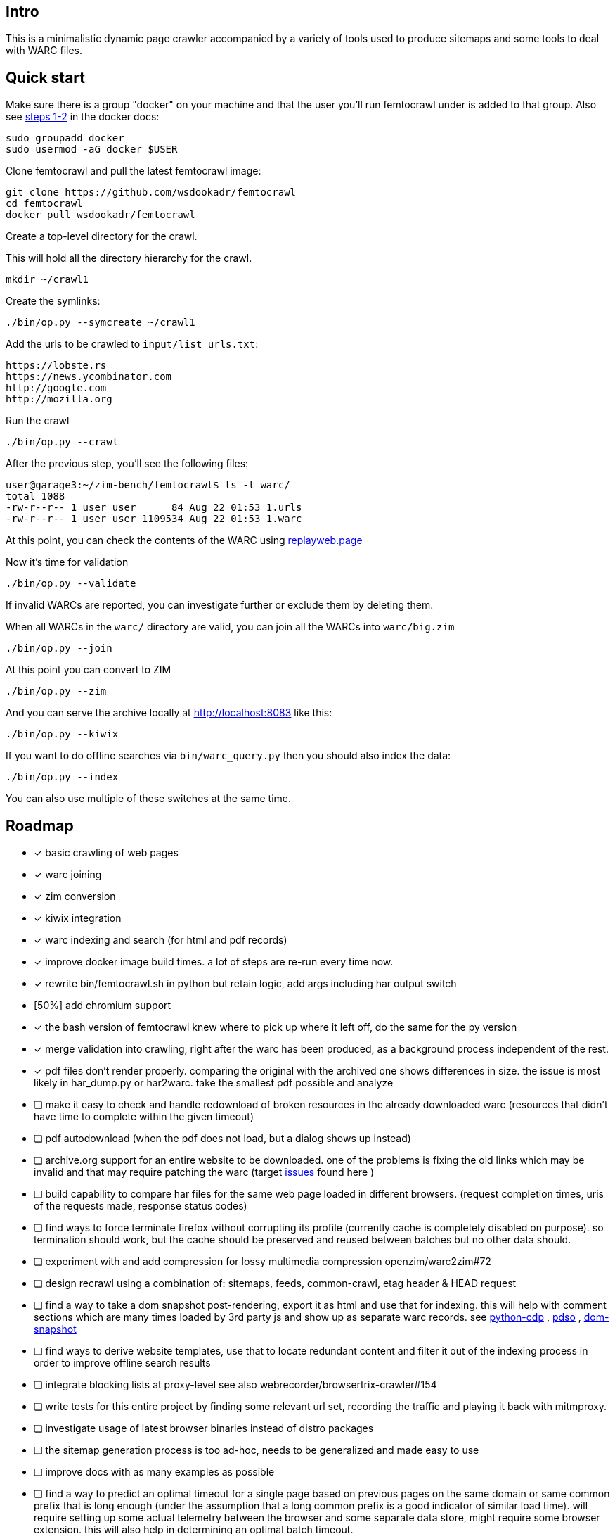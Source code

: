 == Intro

This is a minimalistic dynamic page crawler accompanied by a variety of
tools used to produce sitemaps and some tools to deal with WARC files.

== Quick start

Make sure there is a group "docker" on your machine and that the user you'll run femtocrawl
under is added to that group. Also see link:https://docs.docker.com/engine/install/linux-postinstall/#manage-docker-as-a-non-root-user[steps 1-2]
in the docker docs:

----
sudo groupadd docker
sudo usermod -aG docker $USER
----

Clone femtocrawl and pull the latest femtocrawl image:

----
git clone https://github.com/wsdookadr/femtocrawl
cd femtocrawl
docker pull wsdookadr/femtocrawl
----

Create a top-level directory for the crawl.

This will hold all the directory hierarchy for the crawl.

----
mkdir ~/crawl1
----

Create the symlinks:

----
./bin/op.py --symcreate ~/crawl1
----

Add the urls to be crawled to `input/list_urls.txt`:

----
https://lobste.rs
https://news.ycombinator.com
http://google.com
http://mozilla.org
----

Run the crawl

----
./bin/op.py --crawl
----

After the previous step, you'll see the following files:

----
user@garage3:~/zim-bench/femtocrawl$ ls -l warc/
total 1088
-rw-r--r-- 1 user user      84 Aug 22 01:53 1.urls
-rw-r--r-- 1 user user 1109534 Aug 22 01:53 1.warc
----

At this point, you can check the contents of the WARC using link:https://replayweb.page/[replayweb.page]

Now it's time for validation

----
./bin/op.py --validate
----

If invalid WARCs are reported, you can investigate further or exclude them by deleting them.

When all WARCs in the `warc/` directory are valid, you can join all the WARCs into `warc/big.zim`

----
./bin/op.py --join
----

At this point you can convert to ZIM

----
./bin/op.py --zim
----

And you can serve the archive locally at http://localhost:8083 like this:

----
./bin/op.py --kiwix
----

If you want to do offline searches via `bin/warc_query.py` then you
should also index the data:

----
./bin/op.py --index
----

You can also use multiple of these switches at the same time.

== Roadmap

* [x] basic crawling of web pages
* [x] warc joining
* [x] zim conversion
* [x] kiwix integration
* [x] warc indexing and search (for html and pdf records)
* [x] improve docker image build times. a lot of steps are re-run every time now.
* [x] rewrite bin/femtocrawl.sh in python but retain logic, add args including
      har output switch
* [50%] add chromium support
* [x] the bash version of femtocrawl knew where to pick up where it left off, do the same for the py version
* [x] merge validation into crawling, right after the warc has been produced, as a background process
      independent of the rest.
* [x] pdf files don't render properly. comparing the original with the archived one shows differences in size.
      the issue is most likely in har_dump.py or har2warc. take the smallest pdf possible and analyze
* [ ] make it easy to check and handle redownload of broken resources in the already downloaded warc
      (resources that didn't have time to complete within the given timeout)
* [ ] pdf autodownload (when the pdf does not load, but a dialog shows up instead)
* [ ] archive.org support for an entire website to be downloaded. one
      of the problems is fixing the old links which may be invalid and that may
      require patching the warc
      (target link:https://github.com/hartator/wayback-machine-downloader/issues[issues] found here )
* [ ] build capability to compare har files for the same web page loaded in
      different browsers.
      (request completion times, uris of the requests made, response status codes)
* [ ] find ways to force terminate firefox without corrupting its profile
      (currently cache is completely disabled on purpose).
      so termination should work, but the cache should be preserved and reused between batches but
      no other data should.
* [ ] experiment with and add compression for lossy multimedia compression openzim/warc2zim#72
* [ ] design recrawl using a combination of: sitemaps, feeds, common-crawl, etag header & HEAD request
* [ ] find a way to take a dom snapshot post-rendering, export it as html and use that for indexing.
      this will help with comment sections which are many times loaded by 3rd party js and show up
      as separate warc records. see link:https://github.com/HMaker/python-cdp[python-cdp] , link:https://addons.mozilla.org/en-US/firefox/addon/pdso/[pdso] , 
      link:https://github.com/prantlf/grunt-html-dom-snapshot[dom-snapshot]
* [ ] find ways to derive website templates, use that to locate redundant content
      and filter it out of the indexing process in order to improve offline search results
* [ ] integrate blocking lists at proxy-level
      see also webrecorder/browsertrix-crawler#154
* [ ] write tests for this entire project by finding some relevant url set, recording
      the traffic and playing it back with mitmproxy.
* [ ] investigate usage of latest browser binaries instead of distro packages
* [ ] the sitemap generation process is too ad-hoc, needs to be generalized and made easy to use
* [ ] improve docs with as many examples as possible
* [ ] find a way to predict an optimal timeout for a single page based on previous pages
      on the same domain or same common prefix that is long enough (under the assumption that a long
      common prefix is a good indicator of similar load time). will require setting up some actual
      telemetry between the browser and some separate data store, might require some browser extension.
      this will also help in determining an optimal batch timeout.
* [ ] look more into link:https://firefox-source-docs.mozilla.org/index.html[ff source docs] to see if
      there are possible improvements
        

== Contributing

The focus is on the roadmap, pull requests are welcome

== FAQ

=== How does it work?

More details about the way it works are in link:https://wsdookadr.github.io/posts/p8/[this blog post].

=== My host user UID/GID don't match the container UID/GID. What can I do?

For now, just change them in the Dockerfile and rebuild the docker image.

=== I want to change the browser profile, add extensions or userscripts, how do I do that?

Run the following on the host to get the Firefox profile

----
id=$(docker create wsdookadr/femtocrawl:latest)
docker cp $id:/home/user/ff ~/.mozilla/firefox/p1
docker rm -v $id
----

Start Firefox on the host with `firefox --profile ~/.mozilla/firefox/p1`.
Make any changes you want to it, close Firefox, zip the profile and place it in `data/ff.zip`
and rebuild the Docker image.

NOTE: The default ff profile comes with 
link:https://violentmonkey.github.io/api/gm/[violentmonkey] and 
link:https://github.com/gorhill/uBlock[uBlock].

=== I want to crawl a site that requires me to log in

See the previous item

=== I have some sites I'd like to crawl, what do I do?

On the host, do the following: place the urls you want crawled in a file,
one per line and run `bin/triage_new_links.sh` on that file, that will
produce two files `with_sitemap.txt` and `without_sitemap.txt`. Now
add the contents of those to `bin/gen_sitemap.sh` and run it. This will
produce `list_urls.txt` which you can use as input for femtocrawl.

=== I want to crawl some parts of reddit and read them offline, how do I do that?

Have a look at link:https://github.com/wsdookadr/femtocrawl/blob/27fed88f4b1f99bf7917b9eecab753610fe653ed/bin/sitemap_reddit.py[sitemap_reddit.py]

=== What kind of performance can I expect?

On a 56 Mbps connection with 10 urls and 29 seconds per batch, you can
crawl 29k urls per day. The CPU usage is minimal.

=== I want to read offline a website archived by archive.org. What do I do?

Coming soon.

=== I want to expand the archive with new links, how do I do that?

Some links will be added to the input list. Delete the last batch to make sure no links will be missed.

----
rm warc/$(ls -tr warc/ | tail -1)
----

Suppose you've crawled a forum, but urls containing `/attachment` were not fetched and you want those too.
Run the following to extract the links from the archives, and re-run the crawl.

----
find warc/ -name "*.warc" | xargs -I{} ./bin/warc_resources.py --infile {} --links | grep "/attachment" | sort | uniq >> input/list_urls.txt
./bin/op.py --crawl
----

=== What do I use this for?

Use-cases:

* building offline web archives
* website testing
* cross-testing different web archiving tools
* long-term news archiving
* building web corpuses 

